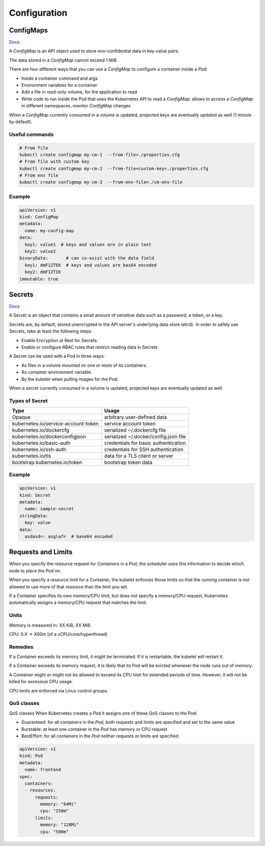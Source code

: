 #################
Configuration
#################

ConfigMaps
*****************

`Docs <https://kubernetes.io/docs/reference/kubernetes-api/config-and-storage-resources/config-map-v1/>`_

A `ConfigMap` is an API object used to store non-confidential data in key-value pairs.

The data stored in a `ConfigMap` cannot exceed 1 MiB.

There are four different ways that you can use a `ConfigMap` to configure a container inside a `Pod`:

- Inside a container command and args
- Environment variables for a container
- Add a file in read-only volume, for the application to read
- Write code to run inside the Pod that uses the Kubernetes API to read a `ConfigMap`: allows to access a `ConfigMap` in different namespaces, monitor `ConfigMap` changes

When a `ConfigMap` currently consumed in a volume is updated, projected keys are eventually updated as well (1 minute by default).

Useful commands
=================

.. code-block::

  # From file
  kubectl create configmap my-cm-1  --from-file=./properties.cfg
  # From file with custom key
  kubectl create configmap my-cm-2  --from-file=custom-key=./properties.cfg
  # From env file
  kubectl create configmap my-cm-3  --from-env-file=./cm-env-file

Example
=================

.. code-block:: yaml

  apiVersion: v1
  kind: ConfigMap
  metadata:
    name: my-config-map
  data:
    key1: value1  # keys and values are in plain text
    key2: value2
  binaryData:       # can co-exist with the data field
    key1: dmF1ZTEK  # keys and values are bas64 encoded
    key2: dmF1ZTIK
  immutable: true

Secrets
*****************

`Docs <https://kubernetes.io/docs/concepts/configuration/secret/>`_

A Secret is an object that contains a small amount of sensitive data such as a password, a token, or a key.

Secrets are, by default, stored unencrypted in the API server's underlying data store (etcd). In order to safely use Secrets, take at least the following steps:

- Enable Encryption at Rest for Secrets.
- Enable or configure RBAC rules that restrict reading data in Secrets

A Secret can be used with a Pod in three ways:

- As files in a volume mounted on one or more of its containers.
- As container environment variable.
- By the kubelet when pulling images for the Pod.

When a secret currently consumed in a volume is updated, projected keys are eventually updated as well.

Types of Secret
=================

+-------------------------------------+---------------------------------------+
| Type                                | Usage                                 |
+=====================================+=======================================+
| Opaque                              | arbitrary user-defined data           |
+-------------------------------------+---------------------------------------+
| kubernetes.io/service-account-token | service account token                 |
+-------------------------------------+---------------------------------------+
| kubernetes.io/dockercfg             | serialized ~/.dockercfg file          |
+-------------------------------------+---------------------------------------+
| kubernetes.io/dockerconfigjson      | serialized ~/.docker/config.json file |
+-------------------------------------+---------------------------------------+
| kubernetes.io/basic-auth            | credentials for basic authentication  |
+-------------------------------------+---------------------------------------+
| kubernetes.io/ssh-auth              | credentials for SSH authentication    |
+-------------------------------------+---------------------------------------+
| kubernetes.io/tls                   | data for a TLS client or server       |
+-------------------------------------+---------------------------------------+
| bootstrap.kubernetes.io/token       | bootstrap token data                  |
+-------------------------------------+---------------------------------------+

Example
=================


.. code-block:: yaml

  apiVersion: v1
  kind: Secret
  metadata:
    name: sample-secret
  stringData:
    key: value
  data:
    asdasd=: asglaf=  # base64 encoded

Requests and Limits
***********************

When you specify the resource request for Containers in a Pod, the scheduler uses this information to decide which node to place the Pod on. 

When you specify a resource limit for a Container, the kubelet enforces those limits so that the running container is not allowed to use more of that resource than the limit you set.

If a Container specifies its own memory/CPU limit, but does not specify a memory/CPU request, Kubernetes automatically assigns a memory/CPU request that matches the limit.

Units
==============

Memory is measured in: XX KiB, XX MiB

CPU: 0.X -> X00m (of a vCPU/core/hyperthread)

Remedies
==============

If a Container exceeds its memory limit, it might be terminated. If it is restartable, the kubelet will restart it.

If a Container exceeds its memory request, it is likely that its Pod will be evicted whenever the node runs out of memory.

A Container might or might not be allowed to exceed its CPU limit for extended periods of time. However, it will not be killed for excessive CPU usage.

CPU limits are enforced via Linux control groups.

QoS classes
=============

QoS classes
When Kubernetes creates a `Pod` it assigns one of these QoS classes to the Pod:

- Guaranteed: for all containers in the `Pod`, both requests and limits are specified and set to the same value
- Burstable: at least one container in the `Pod` has memory or CPU request
- BestEffort: for all containers in the `Pod` neither requests or limits are specified

.. code-block:: yaml

  apiVersion: v1
  kind: Pod
  metadata:
    name: frontend
  spec:
    containers:
    - resources:
        requests:
          memory: "64Mi"
          cpu: "250m"
        limits:
          memory: "128Mi"
          cpu: "500m"